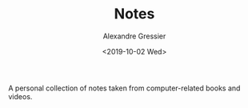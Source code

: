 #+TITLE: Notes
#+AUTHOR: Alexandre Gressier
#+DATE: <2019-10-02 Wed>

A personal collection of notes taken from computer-related books and videos.
